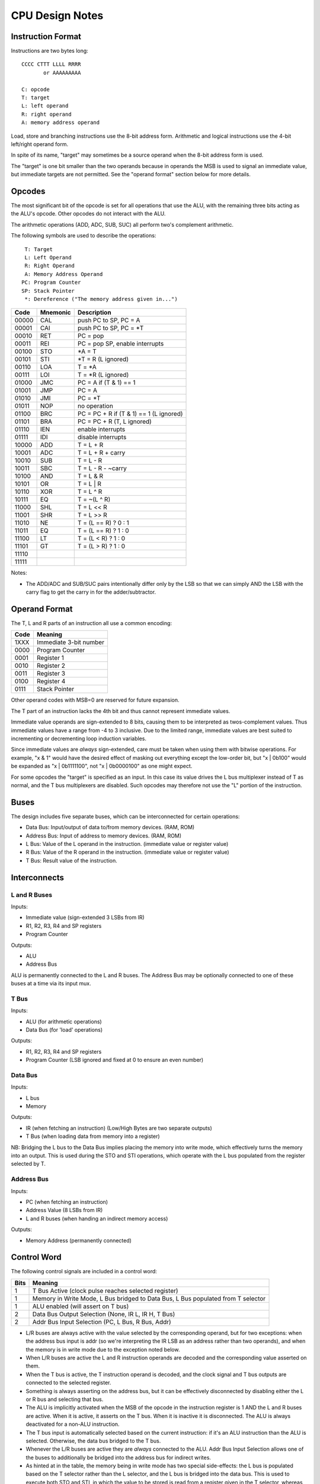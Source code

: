CPU Design Notes
================

Instruction Format
------------------

Instructions are two bytes long::

    CCCC CTTT LLLL RRRR
           or AAAAAAAAA

    C: opcode
    T: target
    L: left operand
    R: right operand
    A: memory address operand

Load, store and branching instructions use the 8-bit address form. Arithmetic and logical instructions
use the 4-bit left/right operand form.

In spite of its name, "target" may sometimes be a source operand when the 8-bit address form is used.

The "target" is one bit smaller than the two operands because in operands the MSB is used to
signal an immediate value, but immediate targets are not permitted. See the "operand format" 
section below for more details.

Opcodes
-------

The most significant bit of the opcode is set for all operations that use the ALU, with the remaining
three bits acting as the ALU's opcode. Other opcodes do not interact with the ALU.

The arithmetic operations (ADD, ADC, SUB, SUC) all perform two's complement arithmetic.

The following symbols are used to describe the operations::

     T: Target
     L: Left Operand
     R: Right Operand
     A: Memory Address Operand
    PC: Program Counter
    SP: Stack Pointer
     *: Dereference ("The memory address given in...")

=====  ========  ============================================================
Code   Mnemonic  Description
=====  ========  ============================================================
00000  CAL       push PC to SP, PC = A
00001  CAI       push PC to SP, PC = *T
00010  RET       PC = pop 
00011  REI       PC = pop SP, enable interrupts
00100  STO       *A = T
00101  STI       *T = R (L ignored)
00110  LOA       T = *A
00111  LOI       T = *R (L ignored)
01000  JMC       PC = A if (T & 1) == 1
01001  JMP       PC = A
01010  JMI       PC = *T
01011  NOP       no operation
01100  BRC       PC = PC + R if (T & 1) == 1 (L ignored)
01101  BRA       PC = PC + R (T, L ignored)
01110  IEN       enable interrupts
01111  IDI       disable interrupts
10000  ADD       T = L + R
10001  ADC       T = L + R + carry
10010  SUB       T = L - R
10011  SBC       T = L - R - ~carry
10100  AND       T = L & R
10101  OR        T = L | R
10110  XOR       T = L ^ R
10111  EQ        T = ~(L ^ R)
11000  SHL       T = L << R
11001  SHR       T = L >> R
11010  NE        T = (L == R) ? 0 : 1
11011  EQ        T = (L == R) ? 1 : 0
11100  LT        T = (L < R) ? 1 : 0
11101  GT        T = (L > R) ? 1 : 0
11110  
11111  
=====  ========  ============================================================

Notes:

* The ADD/ADC and SUB/SUC pairs intentionally differ only by the LSB so that we can simply AND
  the LSB with the carry flag to get the carry in for the adder/subtractor.

Operand Format
--------------

The T, L and R parts of an instruction all use a common encoding:

====  ========================================
Code  Meaning
====  ========================================
1XXX  Immediate 3-bit number
0000  Program Counter
0001  Register 1
0010  Register 2
0011  Register 3
0100  Register 4
0111  Stack Pointer
====  ========================================

Other operand codes with MSB=0 are reserved for future expansion.

The T part of an instruction lacks the 4th bit and thus cannot represent immediate values.

Immediate value operands are sign-extended to 8 bits, causing them to be interpreted as
twos-complement values. Thus immediate values have a range from -4 to 3 inclusive.
Due to the limited range, immediate values are best suited to incrementing or decrementing
loop induction variables.

Since immediate values are *always* sign-extended, care must be taken when using them with
bitwise operations. For example, "x & 1" would have the desired effect of masking out
everything except the low-order bit, but "x | 0b100" would be expanded as "x | 0b1111100",
not "x | 0b0000100" as one might expect.

For some opcodes the "target" is specified as an input. In this case its value drives the
L bus multiplexer instead of T as normal, and the T bus multiplexers are disabled. Such opcodes
may therefore not use the "L" portion of the instruction.

Buses
-----

The design includes five separate buses, which can be interconnected for certain operations:

* Data Bus: Input/output of data to/from memory devices. (RAM, ROM)
* Address Bus: Input of address to memory devices. (RAM, ROM)
* L Bus: Value of the L operand in the instruction. (immediate value or register value)
* R Bus: Value of the R operand in the instruction. (immediate value or register value)
* T Bus: Result value of the instruction.

Interconnects
-------------

L and R Buses
^^^^^^^^^^^^^

Inputs:

* Immediate value (sign-extended 3 LSBs from IR)

* R1, R2, R3, R4 and SP registers

* Program Counter

Outputs:

* ALU

* Address Bus

ALU is permanently connected to the L and R buses. The Address Bus
may be optionally connected to one of these buses at a time via its
input mux.

T Bus
^^^^^

Inputs:

* ALU (for arithmetic operations)

* Data Bus (for 'load' operations)

Outputs:

* R1, R2, R3, R4 and SP registers

* Program Counter (LSB ignored and fixed at 0 to ensure an even number)

Data Bus
^^^^^^^^

Inputs:

* L bus

* Memory

Outputs:

* IR (when fetching an instruction) (Low/High Bytes are two separate outputs)

* T Bus (when loading data from memory into a register)

NB: Bridging the L bus to the Data Bus implies placing the memory into write mode, which
effectively turns the memory into an output. This is used during the STO and STI operations,
which operate with the L bus populated from the register selected by T.

Address Bus
^^^^^^^^^^^

Inputs:

* PC (when fetching an instruction)

* Address Value (8 LSBs from IR)

* L and R buses (when handing an indirect memory access)

Outputs:

* Memory Address (permanently connected)

Control Word
------------

The following control signals are included in a control word:

====  =================================================================================
Bits  Meaning
====  =================================================================================
1     T Bus Active (clock pulse reaches selected register)
1     Memory in Write Mode, L Bus bridged to Data Bus, L Bus populated from T selector
1     ALU enabled (will assert on T bus)
2     Data Bus Output Selection (None, IR L, IR H, T Bus)
2     Addr Bus Input Selection (PC, L Bus, R Bus, Addr)
====  =================================================================================

* L/R buses are always active with the value selected by the
  corresponding operand, but for two exceptions: when the address
  bus input is addr (so we're interpreting the IR LSB as an
  address rather than two operands), and when the memory is
  in write mode due to the exception noted below.

* When L/R buses are active the L and R instruction operands are
  decoded and the corresponding value asserted on them.

* When the T bus is active, the T instruction operand is decoded,
  and the clock signal and T bus outputs are connected to the
  selected register.

* Something is always asserting on the address bus, but it
  can be effectively disconnected by disabling either the L or R
  bus and selecting that bus.

* The ALU is implicitly activated when the MSB of the opcode
  in the instruction register is 1 AND the L and R buses are active.
  When it is active, it asserts on the T bus. When it is inactive
  it is disconnected. The ALU is always deactivated for a non-ALU
  instruction.

* The T bus input is automatically selected based on the current
  instruction: if it's an ALU instruction than the ALU is selected.
  Otherwise, the data bus bridged to the T bus.

* Whenever the L/R buses are active they are *always* connected to
  the ALU. Addr Bus Input Selection allows one of the buses to
  additionally be bridged into the address bus for indirect writes.

* As hinted at in the table, the memory being in write mode has two
  special side-effects: the L bus is populated based on the T selector
  rather than the L selector, and the L bus is bridged into the
  data bus. This is used to execute both STO and STI, in which the
  value to be stored is read from a register given in the T selector,
  whereas for all other instructions T is a register to write *to*.
  R remains populated as normal in this mode however, unless the
  address bus input is also selecting "addr".

* When Data Bus Output is selecting either IR L or IR H, the clock
  is automatically connected to the selected register so it will
  update from the Data Bus at the next clock pulse.

* If the data bus output is set to either IR L or IR H *and* memory
  is in write mode, the value of the register selected by T would
  be written into one of the IRs. This is not a valid state.

Component Notes
---------------

Atmel AT28C256: 256k (32k * 8) Paged Parallel EEPROM
http://www.digikey.com/product-detail/en/AT28C256-15PU/AT28C256-15PU-ND/1008506

Texus Instruments SN74LS181N: 4-bit ALU
http://www.digikey.com/product-detail/en/SN74LS181N/296-33973-5-ND/1594771

Renesas R1LP0108ESP-5SI#B0: 1M Parallel SRAM (32-SOP)
http://www.digikey.com/product-detail/en/R1LP0108ESP-5SI%23B0/R1LP0108ESP-5SI%23B0-ND/2694359

Texas Instruments SN74LS593N: 8-bit counter
http://www.digikey.com/product-detail/en/SN74LS593N/296-3719-5-ND/377750

Texas Instruments SN74HC574N: 8-bit D Flip-flop
http://www.digikey.com/product-detail/en/SN74HC574N/296-1598-5-ND/277244

Texas Instruments 74HCT4051N,112: 8-to-1 Multiplexer
http://www.digikey.com/product-detail/en/74HCT4051N,112/568-7851-5-ND/1230893


